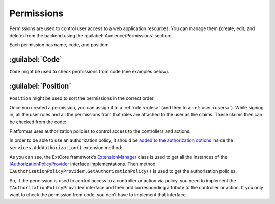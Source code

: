 ﻿.. _permissions:

Permissions
===========

Permissions are used to control user access to a web application resources. You can manage them (create, edit, and delete)
from the backend using the :guilabel:`Audience/Permissions` section:

.. image:: /images/platformus_core/permissions/1.png

Each permission has name, code, and position:

.. image:: /images/platformus_core/permissions/2.png

:guilabel:`Code`
~~~~~~~~~~~~~~~~

``Code`` might be used to check permissions from code (see examples below).

:guilabel:`Position`
~~~~~~~~~~~~~~~~~~~~

``Position`` might be used to sort the permissions in the correct order.

Once you created a permission, you can assign it to a :ref:`role <roles>` (and then to a :ref:`user <users>`).
While signing in, all the user roles and all the permissions from that roles are attached to the user as the claims.
These claims then can be checked from the code:

.. code-block:: cs
    :emphasize-lines: 1

    if (context.User.HasClaim(PlatformusClaimTypes.Permission, Permissions.ManageUsers))
    {
    }

Platformus uses authorization policies to control access to the controllers and actions:

.. code-block:: cs
    :emphasize-lines: 1

    [Authorize(Policy = Policies.HasManageUsersPermission)]
    public class UsersController : ControllerBase { }

In order to be able to use an authorization policy, it should be
`added to the authorization options <https://github.com/Platformus/Platformus/blob/master/src/Platformus.Core/Actions/AddAuthorizationAction.cs#L20>`_
inside the ``services.AddAuthorization()`` extension method:

.. code-block:: cs
    :emphasize-lines: 4

    services.AddAuthorization(options =>
      {
        foreach (IAuthorizationPolicyProvider authorizationPolicyProvider in ExtensionManager.GetInstances<IAuthorizationPolicyProvider>())
          options.AddPolicy(authorizationPolicyProvider.Name, authorizationPolicyProvider.GetAuthorizationPolicy());
        }
      );

As you can see, the ExtCore framework’s
`ExtensionManager <https://github.com/ExtCore/ExtCore/blob/master/src/ExtCore.Infrastructure/ExtensionManager.cs#L16>`_
class is used to get all the instances of the
`IAuthorizationPolicyProvider <https://github.com/Platformus/Platformus/blob/master/src/Platformus.Core/IAuthorizationPolicyProvider.cs#L14>`_
interface implementations. Then method ``IAuthorizationPolicyProvider.GetAuthorizationPolicy()`` is used
to get the authorization policies.

So, if the permission is used to control access to a controller or action via policy, you need to implement
the ``IAuthorizationPolicyProvider`` interface and then add corresponding attribute to the controller or action.
If you only want to check the permission from code,  you don’t have to implement that interface.